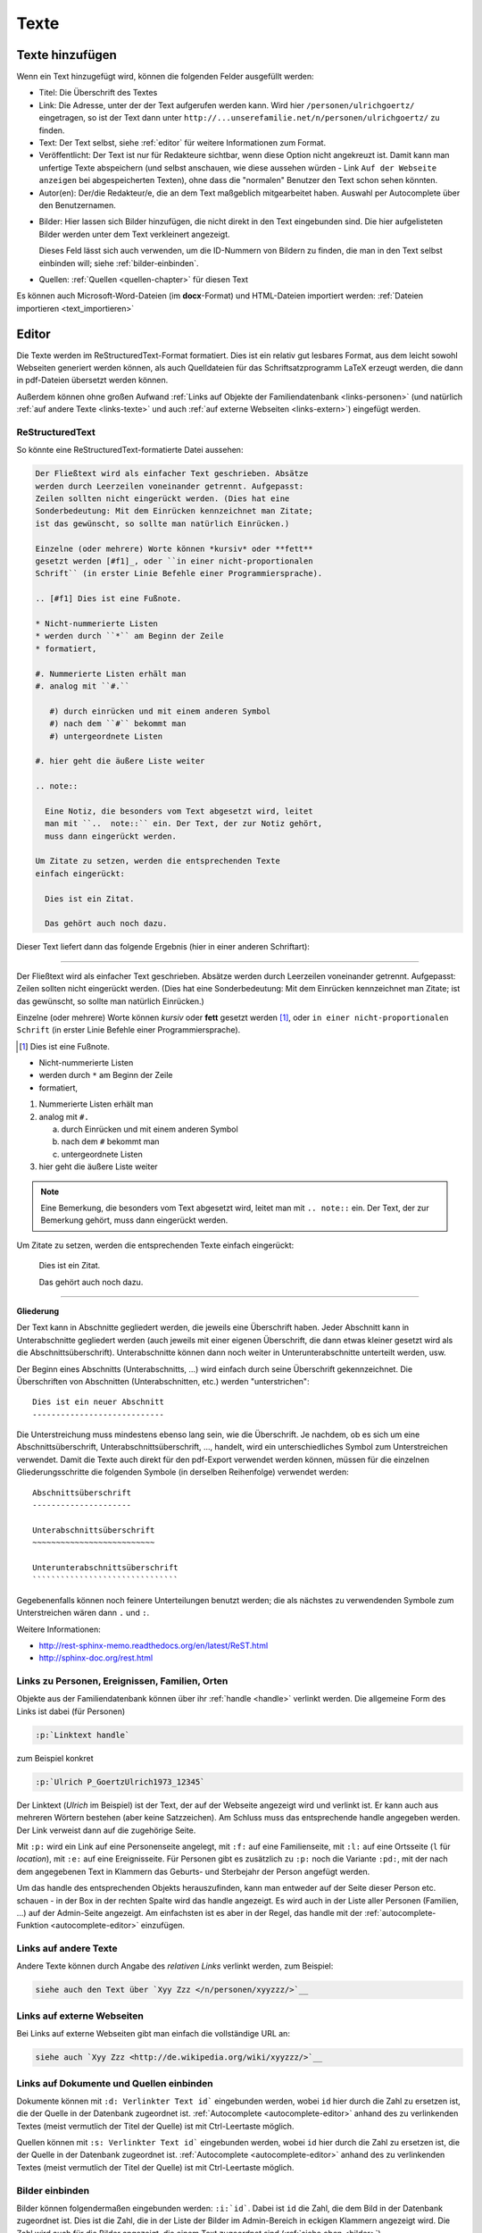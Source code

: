 .. _texte-chapter:

=====
Texte
=====


.. _texte-hinzufuegen:

----------------
Texte hinzufügen
----------------

Wenn ein Text hinzugefügt wird, können die folgenden Felder ausgefüllt werden:

* Titel: Die Überschrift des Textes
* Link: Die Adresse, unter der der Text aufgerufen werden kann. Wird hier
  ``/personen/ulrichgoertz/`` eingetragen, so ist der Text dann unter
  ``http://...unserefamilie.net/n/personen/ulrichgoertz/`` zu finden.
* Text: Der Text selbst, siehe :ref:`editor` für weitere Informationen zum
  Format.
* Veröffentlicht: Der Text ist nur für Redakteure sichtbar, wenn diese Option
  nicht angekreuzt ist. Damit kann man unfertige Texte abspeichern (und selbst
  anschauen, wie diese aussehen würden - Link ``Auf der Webseite anzeigen`` bei
  abgespeicherten Texten), ohne dass die "normalen" Benutzer den Text schon
  sehen könnten.
* Autor(en): Der/die Redakteur/e, die an dem Text maßgeblich mitgearbeitet
  haben. Auswahl per Autocomplete über den Benutzernamen.

.. _bilder:

* Bilder: Hier lassen sich Bilder hinzufügen, die nicht direkt in den Text
  eingebunden sind. Die hier aufgelisteten Bilder werden unter dem Text
  verkleinert angezeigt.

  Dieses Feld lässt sich auch verwenden, um die ID-Nummern von Bildern zu
  finden, die man in den Text selbst einbinden will; siehe
  :ref:`bilder-einbinden`.
* Quellen: :ref:`Quellen <quellen-chapter>` für diesen Text


Es können auch Microsoft-Word-Dateien (im **docx**-Format) und HTML-Dateien
importiert werden: :ref:`Dateien importieren <text_importieren>`


.. _editor:

----------
Editor
----------

Die Texte werden im ReStructuredText-Format formatiert. Dies ist ein relativ gut
lesbares Format, aus dem leicht sowohl Webseiten generiert werden können, als
auch Quelldateien für das Schriftsatzprogramm LaTeX erzeugt werden, die dann in
pdf-Dateien übersetzt werden können.

Außerdem können ohne großen Aufwand :ref:`Links auf Objekte der
Familiendatenbank <links-personen>` (und natürlich :ref:`auf andere Texte
<links-texte>` und auch :ref:`auf externe Webseiten <links-extern>`) eingefügt
werden.


.. _restructuredtext:

................
ReStructuredText
................

So könnte eine ReStructuredText-formatierte Datei aussehen:

.. code::

  Der Fließtext wird als einfacher Text geschrieben. Absätze
  werden durch Leerzeilen voneinander getrennt. Aufgepasst:
  Zeilen sollten nicht eingerückt werden. (Dies hat eine
  Sonderbedeutung: Mit dem Einrücken kennzeichnet man Zitate;
  ist das gewünscht, so sollte man natürlich Einrücken.)

  Einzelne (oder mehrere) Worte können *kursiv* oder **fett**
  gesetzt werden [#f1]_, oder ``in einer nicht-proportionalen
  Schrift`` (in erster Linie Befehle einer Programmiersprache).

  .. [#f1] Dies ist eine Fußnote.

  * Nicht-nummerierte Listen
  * werden durch ``*`` am Beginn der Zeile
  * formatiert,

  #. Nummerierte Listen erhält man
  #. analog mit ``#.``

     #) durch einrücken und mit einem anderen Symbol
     #) nach dem ``#`` bekommt man
     #) untergeordnete Listen

  #. hier geht die äußere Liste weiter

  .. note::

    Eine Notiz, die besonders vom Text abgesetzt wird, leitet
    man mit ``..  note::`` ein. Der Text, der zur Notiz gehört,
    muss dann eingerückt werden.

  Um Zitate zu setzen, werden die entsprechenden Texte
  einfach eingerückt:

    Dies ist ein Zitat.

    Das gehört auch noch dazu.


Dieser Text liefert dann das folgende Ergebnis (hier in einer anderen
Schriftart):


-----------------------------------------------------------------------

Der Fließtext wird als einfacher Text geschrieben. Absätze werden durch
Leerzeilen voneinander getrennt. Aufgepasst: Zeilen sollten nicht eingerückt
werden. (Dies hat eine Sonderbedeutung: Mit dem Einrücken kennzeichnet man
Zitate; ist das gewünscht, so sollte man natürlich Einrücken.)

Einzelne (oder mehrere) Worte können *kursiv* oder **fett** gesetzt werden
[#f1]_, oder ``in einer nicht-proportionalen Schrift`` (in erster Linie
Befehle einer Programmiersprache).

.. [#f1] Dies ist eine Fußnote.

* Nicht-nummerierte Listen
* werden durch ``*`` am Beginn der Zeile
* formatiert,

#. Nummerierte Listen erhält man
#. analog mit ``#.``

   a. durch Einrücken und mit einem anderen Symbol
   #. nach dem ``#`` bekommt man
   #. untergeordnete Listen

#. hier geht die äußere Liste weiter

.. note::

  Eine Bemerkung, die besonders vom Text abgesetzt wird, leitet man mit ``..
  note::`` ein. Der Text, der zur Bemerkung gehört, muss dann eingerückt werden.

Um Zitate zu setzen, werden die entsprechenden Texte einfach eingerückt:

  Dies ist ein Zitat.

  Das gehört auch noch dazu.

-----------------------------------------------------------------------

.. _gliederung:

**Gliederung**

Der Text kann in Abschnitte gegliedert werden, die jeweils eine Überschrift
haben. Jeder Abschnitt kann in Unterabschnitte gegliedert werden (auch jeweils
mit einer eigenen Überschrift, die dann etwas kleiner gesetzt wird als die
Abschnittsüberschrift). Unterabschnitte können dann noch weiter in
Unterunterabschnitte unterteilt werden, usw.

Der Beginn eines Abschnitts (Unterabschnitts, ...) wird einfach durch seine
Überschrift gekennzeichnet. Die Überschriften von Abschnitten (Unterabschnitten,
etc.) werden "unterstrichen"::

  Dies ist ein neuer Abschnitt
  ----------------------------

Die Unterstreichung muss mindestens ebenso lang sein, wie die Überschrift. Je
nachdem, ob es sich um eine Abschnittsüberschrift, Unterabschnittsüberschrift,
..., handelt, wird ein unterschiedliches Symbol zum Unterstreichen verwendet.
Damit die Texte auch direkt für den pdf-Export verwendet werden können, müssen
für die einzelnen Gliederungsschritte die folgenden Symbole (in derselben
Reihenfolge) verwendet werden::

  Abschnittsüberschrift
  ---------------------

  Unterabschnittsüberschrift
  ~~~~~~~~~~~~~~~~~~~~~~~~~~

  Unterunterabschnittsüberschrift
  ```````````````````````````````

Gegebenenfalls können noch feinere Unterteilungen benutzt werden; die als
nächstes zu verwendenden Symbole zum Unterstreichen wären dann ``.`` und ``:``.

Weitere Informationen:

* http://rest-sphinx-memo.readthedocs.org/en/latest/ReST.html
* http://sphinx-doc.org/rest.html


.. _links-personen:

...............................................
Links zu Personen, Ereignissen, Familien, Orten
...............................................

Objekte aus der Familiendatenbank können über ihr :ref:`handle <handle>`
verlinkt werden. Die allgemeine Form des Links ist dabei (für Personen)

.. code::

  :p:`Linktext handle`

zum Beispiel konkret

.. code::

  :p:`Ulrich P_GoertzUlrich1973_12345`

Der Linktext (*Ulrich* im Beispiel) ist der Text, der auf der Webseite angezeigt
wird und verlinkt ist. Er kann auch aus mehreren Wörtern bestehen (aber keine
Satzzeichen). Am Schluss muss das entsprechende handle angegeben werden. Der
Link verweist dann auf die zugehörige Seite.

Mit ``:p:`` wird ein Link auf eine Personenseite angelegt, mit ``:f:`` auf eine
Familienseite, mit ``:l:`` auf eine Ortsseite (``l`` für *location*), mit ``:e:``
auf eine Ereignisseite. Für Personen gibt es zusätzlich zu ``:p:`` noch die
Variante ``:pd:``, mit der nach dem angegebenen Text in Klammern das Geburts-
und Sterbejahr der Person angefügt werden.

Um das handle des entsprechenden Objekts herauszufinden, kann man entweder auf
der Seite dieser Person etc. schauen - in der Box in der rechten Spalte wird das
handle angezeigt. Es wird auch in der Liste aller Personen (Familien, ...) auf
der Admin-Seite angezeigt. Am einfachsten ist es aber in der Regel, das handle
mit der :ref:`autocomplete-Funktion <autocomplete-editor>` einzufügen.

.. _links-texte:

......................
Links auf andere Texte
......................

Andere Texte können durch Angabe des *relativen Links* verlinkt werden, zum
Beispiel:

.. code::

  siehe auch den Text über `Xyy Zzz </n/personen/xyyzzz/>`__


.. _links-extern:

...........................
Links auf externe Webseiten
...........................

Bei Links auf externe Webseiten gibt man einfach die vollständige URL an:

.. code::

  siehe auch `Xyy Zzz <http://de.wikipedia.org/wiki/xyyzzz/>`__




.........................................
Links auf Dokumente und Quellen einbinden
.........................................

Dokumente können mit ``:d: Verlinkter Text id``` eingebunden werden, wobei ``id``
hier durch die Zahl zu ersetzen ist, die der Quelle in der Datenbank zugeordnet
ist. :ref:`Autocomplete <autocomplete-editor>` anhand des zu verlinkenden Textes
(meist vermutlich der Titel der Quelle) ist mit Ctrl-Leertaste möglich.

Quellen können mit ``:s: Verlinkter Text id``` eingebunden werden, wobei ``id``
hier durch die Zahl zu ersetzen ist, die der Quelle in der Datenbank zugeordnet
ist. :ref:`Autocomplete <autocomplete-editor>` anhand des zu verlinkenden Textes
(meist vermutlich der Titel der Quelle) ist mit Ctrl-Leertaste möglich.

.. _bilder-einbinden:

................
Bilder einbinden
................

Bilder können folgendermaßen eingebunden werden: ``:i:`id```. Dabei ist ``id``
die Zahl, die dem Bild in der Datenbank zugeordnet ist. Dies ist die Zahl, die
in der Liste der Bilder im Admin-Bereich in eckigen Klammern angezeigt wird. Die
Zahl wird auch für die Bilder angezeigt, die einem Text zugeordnet sind (:ref:`siehe
oben <bilder>`).

Mit ``:i:`` wird das Bild in mittlerer Größe eingebunden. Stattdessen kann man
auch die folgenden Größen verwenden:

* ``:it:`` Thumbnail
* ``:is:`` Small
* ``:im:`` Medium
* ``:ib:`` Big
* ``:il:`` Large

.. _dokumente-einbinden:

....................
Dokumente einbinden
....................

Dokumente können ähnlich eingebunden werden wie Bilder. Wieder muss die
ID-Nummer bekannt sein. Dann fügt ``:d:Linktext `id``` einen Link auf das
Dokument ein.

Es kann auch mit ``:di:Linktext `id``` die Bilddatei des Dokuments (mit dem
"Linktext" als Untertitel) eingebunden werden. Gegebenenfalls kann nach dem
``i`` noch die Größe spezifiziert werden:

* ``:dit:`` Thumbnail
* ``:dis:`` Small
* ``:dim:`` Medium
* ``:dib:`` Big
* ``:dil:`` Large

.. _karten-einbinden:

................
Karten einbinden
................

Ähnlich wie Bilder können auch :ref:`eigene Landkarten <karten-chapter>` in
Texte eingebunden werden: ``:m:`id```. Dabei ist ``id``
die Zahl, die der Karte in der Datenbank zugeordnet ist. Dies ist die Zahl, die
in der Liste der Karten im Admin-Bereich in der linken Spalte angezeigt wird.
Sie wird auch auf der Detail-Seite der Karte in der Box in der rechten Spalte
angezeigt.

Mit ``:m:`` wird nur die Karte selbst eingebunden. Stattdessen kann man
auch die folgenden Kodes verwenden:

* ``:mt:`` Karte mit Titel
* ``:ml:`` Karte mit Legende
* ``:md:`` Karte mit Beschreibung (*d*\ escription)
* ``:mtl:`` Karte mit Titel und Legende
* ``:mtld:`` Karte mit Titel, Legende und Beschreibung

(Nach dem ``m`` sind alle Kombinationen von ``t``, ``d`` und ``l`` erlaubt. Die
Reihenfolge ist irrelevant.)


.. _autocomplete-editor:

............
Autocomplete
............

Für :ref:`Links zu Objekten der Familiendatenbank <links-personen>` gibt es eine
autocomplete-Funktion. Dafür gibt man den ersten Teil des Links ein, zum
Beispiel ``:p:`Ulrich`` und drückt dann ``Ctrl-Leertaste``. Es wird dann eine Liste
von passenden Objekten angezeigt, und durch Klick wird das entsprechende handle
am Ende eingefügt.


.. _text_importieren:

-----------------
Texte importieren
-----------------

Für das Neuerstellen eines Textes kann man eine Datei im docx- (etwa aus
Microsoft Word oder OpenOffice/LibreOffice) oder im HTML-Format importieren.
*Achtung:* Das doc-Format kann nicht verarbeitet werden!

Dazu ruft man die Seite::

  http://www.....unserefamilie.net/admin/notaro/note/import/

auf, gibt den Titel des zu erstellenden Textes und das Format ein, und lädt die
entsprechende Datei vom eigenen Rechner hoch.

In aller Regel wird es notwendig sein, den Text noch einmal durchzuschauen und
nachzubearbeiten, *insbesondere was die* :ref:`Gliederung <gliederung>` *angeht*.

Damit nicht versehentlich eine unfertige Version auf der Webseite erscheint, ist
das *Veröffentlicht?*-Kästchen nach dem Import zunächst einmal nicht angekreuzt.
Wenn man sich sicher ist, dass alles stimmt, kann/muss man das natürlich
ankreuzen und (erneut) abspeichern. (Als Redakteur kann man aber auch
abgespeicherte Texte schon einmal anschauen, wenn die *Veröffentlicht?*-Option
nicht ausgewählt ist. Dazu verwendet man den Link *Auf der Webseite anschauen*
oben rechts. Das kann man sozusagen als Voranschau nutzen, um zu überprüfen, ob
alles richtig formatiert ist.)


--------------------
Andere Familienbäume
--------------------

Siehe :ref:`familienbaeume-chapter`\ .


